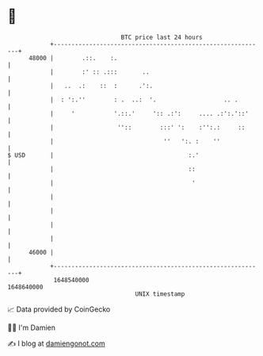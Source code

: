 * 👋

#+begin_example
                                   BTC price last 24 hours                    
               +------------------------------------------------------------+ 
         48000 |        .::.    :.                                          | 
               |        :' :: .:::       ..                                 | 
               |   ..  .:    ::  :      .':.                                | 
               |  : ':.''        : .  ..:  '.                   .. .        | 
               |     '           '.::.'     ':: .:':     .... .:':.'::'     | 
               |                  ''::        :::' ':    :'':.:     ::      | 
               |                               ''   ':. :    ''             | 
   $ USD       |                                      :.'                   | 
               |                                      ::                    | 
               |                                       '                    | 
               |                                                            | 
               |                                                            | 
               |                                                            | 
               |                                                            | 
         46000 |                                                            | 
               +------------------------------------------------------------+ 
                1648540000                                        1648640000  
                                       UNIX timestamp                         
#+end_example
📈 Data provided by CoinGecko

🧑‍💻 I'm Damien

✍️ I blog at [[https://www.damiengonot.com][damiengonot.com]]
